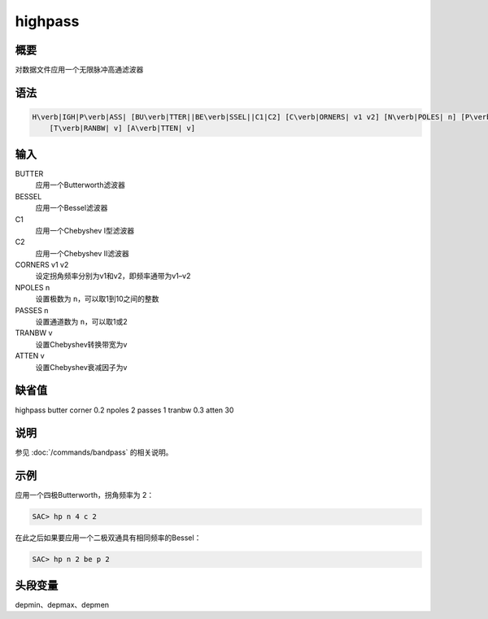 highpass
========

概要
----

对数据文件应用一个无限脉冲高通滤波器

语法
----

.. code:: bash

    H\verb|IGH|P\verb|ASS| [BU\verb|TTER||BE\verb|SSEL||C1|C2] [C\verb|ORNERS| v1 v2] [N\verb|POLES| n] [P\verb|ASSES| n]
        [T\verb|RANBW| v] [A\verb|TTEN| v]

输入
----

BUTTER
    应用一个Butterworth滤波器

BESSEL
    应用一个Bessel滤波器

C1
    应用一个Chebyshev I型滤波器

C2
    应用一个Chebyshev II滤波器

CORNERS v1 v2
    设定拐角频率分别为v1和v2，即频率通带为v1–v2

NPOLES n
    设置极数为 ``n``\ ，可以取1到10之间的整数

PASSES n
    设置通道数为 ``n``\ ，可以取1或2

TRANBW v
    设置Chebyshev转换带宽为v

ATTEN v
    设置Chebyshev衰减因子为v

缺省值
------

highpass butter corner 0.2 npoles 2 passes 1 tranbw 0.3 atten 30

说明
----

参见 :doc:`/commands/bandpass` 的相关说明。

示例
----

应用一个四极Butterworth，拐角频率为 2：

.. code:: bash

    SAC> hp n 4 c 2

在此之后如果要应用一个二极双通具有相同频率的Bessel：

.. code:: bash

    SAC> hp n 2 be p 2

头段变量
--------

depmin、depmax、depmen
